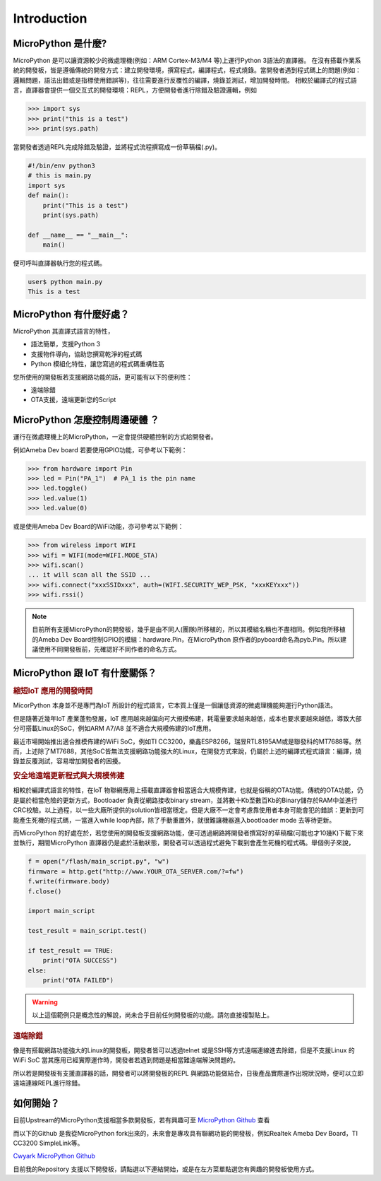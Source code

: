 Introduction
=================================

MicroPython 是什麼? 
"""""""""""""""""""

MicroPython 是可以讓資源較少的微處理機(例如：ARM Cortex-M3/M4 等)上運行Python 3語法的直譯器。
在沒有搭載作業系統的開發板，皆是遵循傳統的開發方式：建立開發環境，撰寫程式，編譯程式，程式燒錄。當開發者遇到程式碼上的問題(例如：邏輯問題，語法出錯或是指標使用錯誤等)，往往需要進行反覆性的編譯，燒錄並測試，增加開發時間。
相較於編譯式的程式語言，直譯器會提供一個交互式的開發環境：REPL，方便開發者進行除錯及驗證邏輯，例如

.. code-block:: bash

   >>> import sys
   >>> print("this is a test")
   >>> print(sys.path)

當開發者透過REPL完成除錯及驗證，並將程式流程撰寫成一份草稿檔(.py)。

.. code-block:: python

   #!/bin/env python3
   # this is main.py
   import sys
   def main():
       print("This is a test")
       print(sys.path)
   
   def __name__ == "__main__":
       main()

便可呼叫直譯器執行您的程式碼。

.. code-block:: bash

   user$ python main.py
   This is a test

MicroPython 有什麼好處？
"""""""""""""""""""""""

MicroPython 其直譯式語言的特性，

* 語法簡單，支援Python 3
* 支援物件導向，協助您撰寫乾淨的程式碼
* Python 模組化特性，讓您寫過的程式碼重構性高

您所使用的開發板若支援網路功能的話，更可能有以下的便利性：

* 遠端除錯
* OTA支援，遠端更新您的Script

MicroPython 怎麼控制周邊硬體 ？
""""""""""""""""""""""""""""""

運行在微處理機上的MicroPython，一定會提供硬體控制的方式給開發者。

例如Ameba Dev board 若要使用GPIO功能，可參考以下範例：

.. code-block:: python

   >>> from hardware import Pin
   >>> led = Pin("PA_1")  # PA_1 is the pin name
   >>> led.toggle()
   >>> led.value(1)
   >>> led.value(0)

或是使用Ameba Dev Board的WiFi功能，亦可參考以下範例：

.. code-block:: python

   >>> from wireless import WIFI
   >>> wifi = WIFI(mode=WIFI.MODE_STA)
   >>> wifi.scan()
   ... it will scan all the SSID ...
   >>> wifi.connect("xxxSSIDxxx", auth=(WIFI.SECURITY_WEP_PSK, "xxxKEYxxx"))
   >>> wifi.rssi()

.. note::
   目前所有支援MicroPython的開發板，幾乎是由不同人(團隊)所移植的，所以其模組名稱也不盡相同。例如我所移植的Ameba Dev Board控制GPIO的模組：hardware.Pin，在MicroPython 原作者的pyboard命名為pyb.Pin。所以建議使用不同開發板前，先確認好不同作者的命名方式。

MicroPython 跟 IoT 有什麼關係？
""""""""""""""""""""""""""""""

.. rubric:: 縮短IoT 應用的開發時間 

MicorPython 本身並不是專門為IoT 所設計的程式語言，它本質上僅是一個讓低資源的微處理機能夠運行Python語法。

但是隨著近幾年IoT 產業蓬勃發展，IoT 應用越來越偏向可大規模佈建，耗電量要求越來越低，成本也要求要越來越低，導致大部分可搭載Linux的SoC，例如ARM A7/A8 並不適合大規模佈建的IoT應用。

最近市場開始推出適合推模佈建的WiFi SoC，例如TI CC3200，樂鑫ESP8266，瑞昱RTL8195AM或是聯發科的MT7688等。然而，上述除了MT7688，其他SoC皆無法支援網路功能強大的Linux，在開發方式來說，仍屬於上述的編譯式程式語言：編譯，燒錄並反覆測試，容易增加開發者的困擾。

.. rubric:: 安全地遠端更新程式與大規模佈建

相較於編譯式語言的特性，在IoT 物聯網應用上搭載直譯器會相當適合大規模佈建，也就是俗稱的OTA功能。傳統的OTA功能，仍是屬於相當危險的更新方式，Bootloader 負責從網路接收binary stream，並將數十Kb至數百Kb的Binary儲存於RAM中並進行CRC校驗。以上過程，以一些大廠所提供的solution皆相當穩定。但是大廠不一定會考慮靠使用者本身可能會犯的錯誤：更新到可能產生死機的程式碼，一當進入while loop內部，除了手動重置外，就很難讓機器進入bootloader mode 去等待更新。

而MicroPython 的好處在於，若您使用的開發板支援網路功能，便可透過網路將開發者撰寫好的草稿檔(可能也才10幾K)下載下來並執行，期間MicroPython 直譯器仍是處於活動狀態，開發者可以透過程式避免下載到會產生死機的程式碼。舉個例子來說，

.. code-block:: python

   f = open("/flash/main_script.py", "w")
   firmware = http.get("http://www.YOUR_OTA_SERVER.com/?=fw")
   f.write(firmware.body)
   f.close()
   
   import main_script
   
   test_result = main_script.test()
   
   if test_result == TRUE:
       print("OTA SUCCESS")
   else:
       print("OTA FAILED")


.. warning::
   以上這個範例只是概念性的解說，尚未合乎目前任何開發板的功能。請勿直接複製貼上。

.. rubric:: 遠端除錯

像是有搭載網路功能強大的Linux的開發板，開發者皆可以透過telnet 或是SSH等方式遠端連線進去除錯，但是不支援Linux 的WiFi SoC 當其應用已經實際運作時，開發者若遇到問題是相當難遠端解決問題的。

所以若是開發板有支援直譯器的話，開發者可以將開發板的REPL 與網路功能做結合，日後產品實際運作出現狀況時，便可以立即遠端連線REPL進行除錯。

如何開始？
"""""""""

目前Upstream的MicroPython支援相當多款開發板，若有興趣可至 `MicroPython Github`_ 查看

.. _MicroPython Github: https://github.com/micropython/micropython

而以下的Github 是我從MicroPython fork出來的，未來會是專攻具有聯網功能的開發板，例如Realtek Ameba Dev Board，TI CC3200 SimpleLink等。

`Cwyark MicroPython Github`_

.. _Cwyark MicroPython Github: https://github.com/cwyark/micropython

目前我的Repository 支援以下開發板，請點選以下連結開始，或是在左方菜單點選您有興趣的開發板使用方式。
